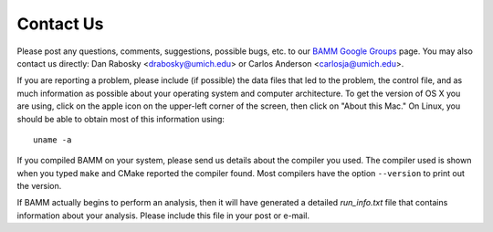 Contact Us
==========

Please post any questions, comments, suggestions, possible bugs, etc. to our
`BAMM Google Groups <https://groups.google.com/forum/#!forum/bamm-project>`_
page. You may also contact us directly:
Dan Rabosky <drabosky@umich.edu> or Carlos Anderson <carlosja@umich.edu>.

If you are reporting a problem, please include (if possible) the data files
that led to the problem, the control file, and as much information as possible
about your operating system and computer architecture.
To get the version of OS X you are using, click on the apple icon
on the upper-left corner of the screen, then click on "About this Mac."
On Linux, you should be able to obtain most of this information using::

	uname -a

If you compiled BAMM on your system, please send us details about the compiler
you used. The compiler used is shown when you typed ``make`` and CMake reported
the compiler found. Most compilers have the option ``--version`` to print out
the version.

If BAMM actually begins to perform an analysis, then it will have generated
a detailed *run_info.txt* file that contains information about your analysis.
Please include this file in your post or e-mail.
